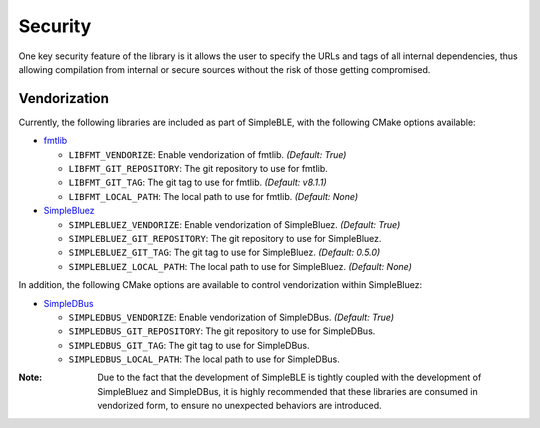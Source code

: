 Security
========

One key security feature of the library is it allows the user to specify
the URLs and tags of all internal dependencies, thus allowing compilation
from internal or secure sources without the risk of those getting compromised.

Vendorization
-------------

Currently, the following libraries are included as part of SimpleBLE, with 
the following CMake options available:

* `fmtlib`_

  * ``LIBFMT_VENDORIZE``: Enable vendorization of fmtlib. *(Default: True)*

  * ``LIBFMT_GIT_REPOSITORY``: The git repository to use for fmtlib.

  * ``LIBFMT_GIT_TAG``: The git tag to use for fmtlib. *(Default: v8.1.1)*

  * ``LIBFMT_LOCAL_PATH``: The local path to use for fmtlib. *(Default: None)*

* `SimpleBluez`_

  * ``SIMPLEBLUEZ_VENDORIZE``: Enable vendorization of SimpleBluez. *(Default: True)*

  * ``SIMPLEBLUEZ_GIT_REPOSITORY``: The git repository to use for SimpleBluez.

  * ``SIMPLEBLUEZ_GIT_TAG``: The git tag to use for SimpleBluez. *(Default: 0.5.0)*

  * ``SIMPLEBLUEZ_LOCAL_PATH``: The local path to use for SimpleBluez. *(Default: None)*

In addition, the following CMake options are available to control vendorization within
SimpleBluez:

* `SimpleDBus`_

  * ``SIMPLEDBUS_VENDORIZE``: Enable vendorization of SimpleDBus. *(Default: True)*

  * ``SIMPLEDBUS_GIT_REPOSITORY``: The git repository to use for SimpleDBus.

  * ``SIMPLEDBUS_GIT_TAG``: The git tag to use for SimpleDBus.

  * ``SIMPLEDBUS_LOCAL_PATH``: The local path to use for SimpleDBus.

:Note: Due to the fact that the development of SimpleBLE is tightly coupled with the
       development of SimpleBluez and SimpleDBus, it is highly recommended that these 
       libraries are consumed in vendorized form, to ensure no unexpected behaviors
       are introduced.

.. Links

.. _fmtlib: https://github.com/fmtlib/fmt

.. _SimpleDBus: https://github.com/OpenBluetoothToolbox/SimpleDBus

.. _SimpleBluez: https://github.com/OpenBluetoothToolbox/SimpleBluez
